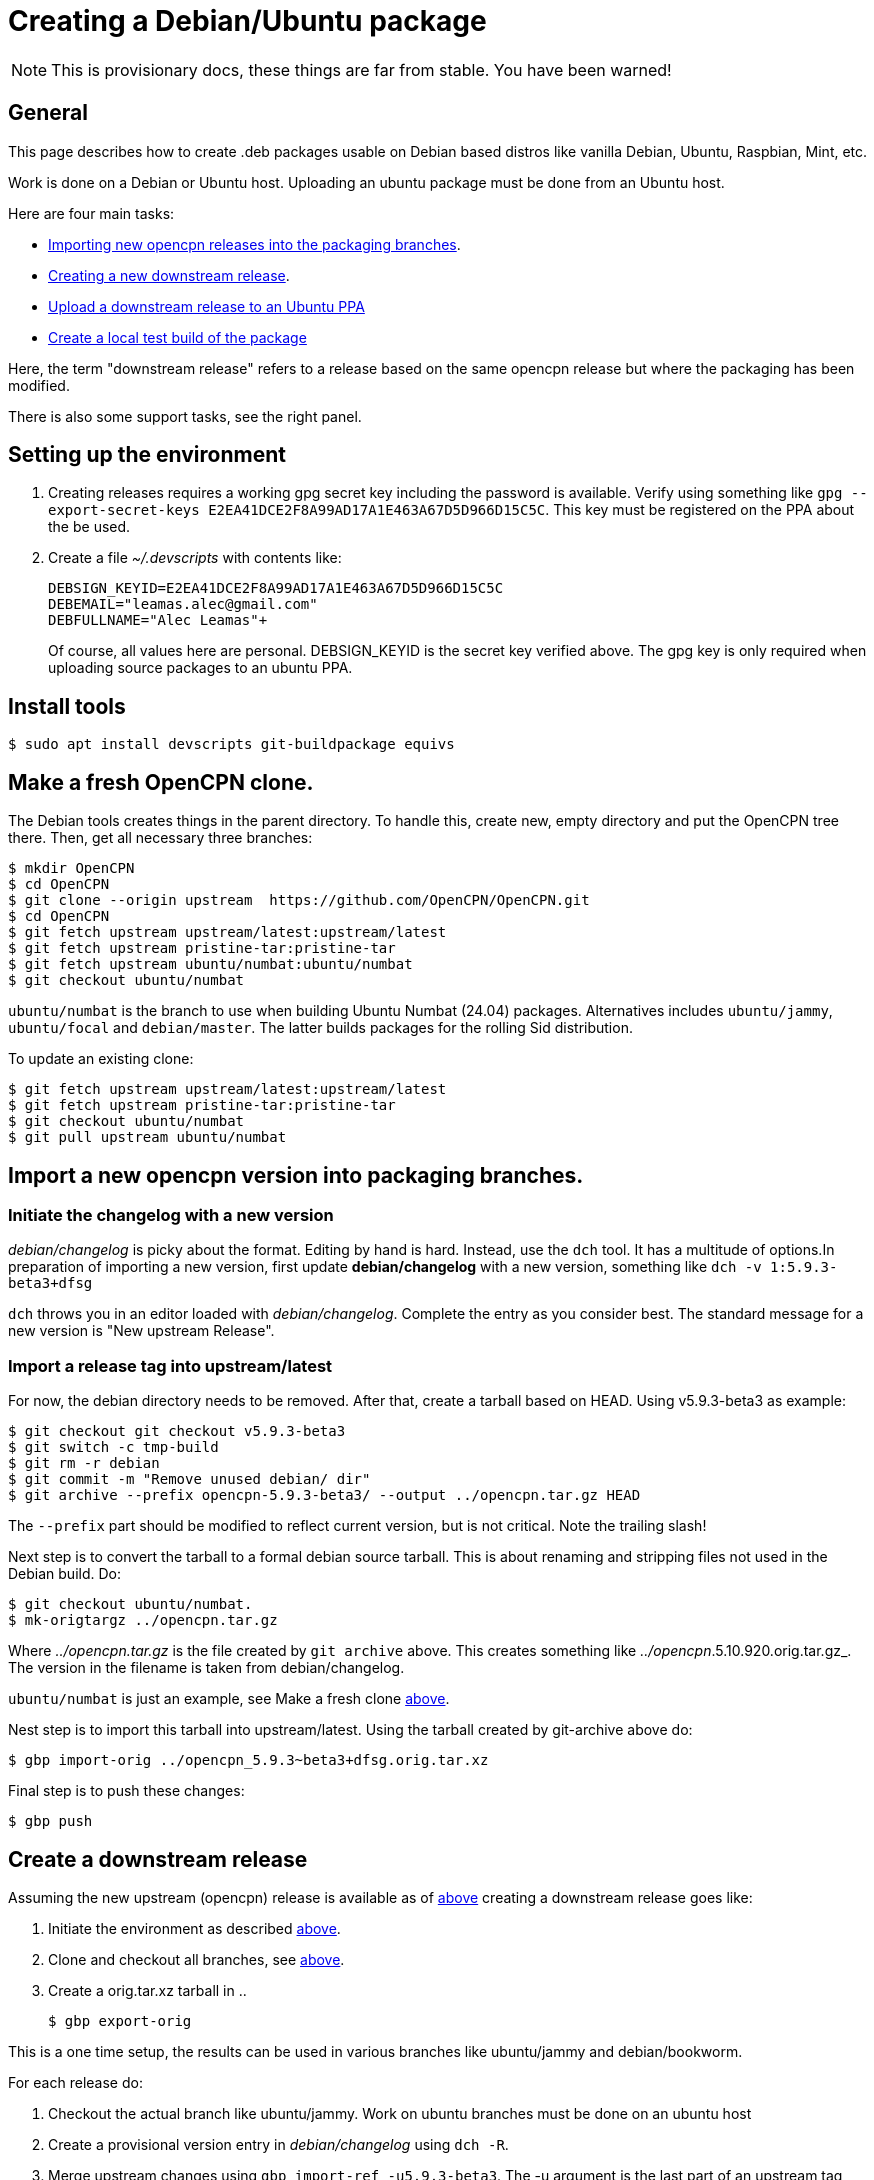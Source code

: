 = Creating a Debian/Ubuntu package

NOTE: This is provisionary docs, these things are far from stable.
You have been warned!

== General

This page describes how to create .deb packages usable on Debian
based distros like vanilla Debian, Ubuntu, Raspbian, Mint, etc.

Work is done on a Debian or Ubuntu host.
Uploading an ubuntu  package must be done from an Ubuntu host.

Here are four main tasks:

  - <<import-version,Importing new opencpn releases into the packaging
    branches>>.
  - <<src-release, Creating a new downstream release>>.
  - <<publish, Upload a downstream release to an Ubuntu PPA>>
  - <<test-build, Create a local test build of the package>>

Here, the term "downstream release" refers to a release based on the 
same opencpn release but where the packaging has been modified.

There is also some support tasks, see the right panel. 

[#setup]
== Setting up the environment

1. Creating releases requires a working gpg secret key including the
   password is available.
   Verify using something like
   `gpg --export-secret-keys E2EA41DCE2F8A99AD17A1E463A67D5D966D15C5C`. 
   This key must be registered on the PPA about the be used.
3. Create a file _~/.devscripts_ with contents like:

       DEBSIGN_KEYID=E2EA41DCE2F8A99AD17A1E463A67D5D966D15C5C
       DEBEMAIL="leamas.alec@gmail.com"
       DEBFULLNAME="Alec Leamas"+
+
Of course, all values here are personal.
DEBSIGN_KEYID is the secret key verified above.
The gpg key is only required when uploading source packages to an ubuntu 
PPA.

[#install-tools]
== Install tools

    $ sudo apt install devscripts git-buildpackage equivs


[#create-clone]
== Make a fresh OpenCPN clone.

The Debian tools creates things in the parent directory. To handle this,
create  new, empty directory and put the OpenCPN tree there. Then,
get all necessary three branches:


    $ mkdir OpenCPN
    $ cd OpenCPN
    $ git clone --origin upstream  https://github.com/OpenCPN/OpenCPN.git
    $ cd OpenCPN
    $ git fetch upstream upstream/latest:upstream/latest
    $ git fetch upstream pristine-tar:pristine-tar
    $ git fetch upstream ubuntu/numbat:ubuntu/numbat
    $ git checkout ubuntu/numbat

`ubuntu/numbat` is the branch to use when building Ubuntu Numbat (24.04)
packages.
Alternatives includes  `ubuntu/jammy`, `ubuntu/focal` and `debian/master`.
The latter builds packages for the rolling Sid distribution.

To update an existing clone:

    $ git fetch upstream upstream/latest:upstream/latest
    $ git fetch upstream pristine-tar:pristine-tar
    $ git checkout ubuntu/numbat
    $ git pull upstream ubuntu/numbat


[#import-version]
== Import a new opencpn version into packaging branches.

=== Initiate the changelog with a new version

_debian/changelog_ is picky about the format. Editing by hand is hard. Instead,
use the `dch` tool. It has a multitude of options.In preparation of importing a
new version, first update *debian/changelog* with a new version, something like
`dch -v 1:5.9.3-beta3+dfsg`

`dch` throws you in an editor loaded with _debian/changelog_.
Complete the entry as you consider best.
The standard message for a new version is "New upstream Release".

=== Import a release tag into upstream/latest

For now, the debian directory needs to be removed. After that, create a
tarball based on HEAD. Using v5.9.3-beta3 as example:

    $ git checkout git checkout v5.9.3-beta3
    $ git switch -c tmp-build
    $ git rm -r debian
    $ git commit -m "Remove unused debian/ dir"
    $ git archive --prefix opencpn-5.9.3-beta3/ --output ../opencpn.tar.gz HEAD

The `--prefix` part should be modified to reflect current version, but is not
critical. Note the trailing slash!

Next step is to convert the tarball to a formal debian source tarball. This
is about renaming and stripping files not used  in the Debian build. Do:

    $ git checkout ubuntu/numbat.
    $ mk-origtargz ../opencpn.tar.gz

Where _../opencpn.tar.gz_  is the file created by `git archive` above. This
creates something like  _../opencpn_.5.10.920.orig.tar.gz_. The version in
the filename is taken from debian/changelog.

`ubuntu/numbat` is just an example,
see Make a fresh clone <<create-clone, above>>.

Nest step is to import this tarball into upstream/latest. Using the
tarball created by git-archive above do:

   $ gbp import-orig ../opencpn_5.9.3~beta3+dfsg.orig.tar.xz

Final step is to push these changes:

   $ gbp push


[#src-release]
== Create a downstream release

Assuming the new upstream (opencpn) release is available as of <<import-version,
above>> creating a downstream release goes like:

1. Initiate the environment as described <<setup, above>>.
2. Clone and checkout all branches, see <<create-clone, above>>.
3. Create a orig.tar.xz tarball in ..

       $ gbp export-orig

This is a one time setup, the results can be used in various branches like
ubuntu/jammy and debian/bookworm.

For each release do:

1. Checkout the actual branch like ubuntu/jammy. 
   Work on ubuntu branches must be done on an ubuntu host
2. Create a provisional version entry in _debian/changelog_ using `dch -R`.
3. Merge upstream changes using `gbp import-ref -u5.9.3-beta3`. The -u argument is
   the last part of an upstream tag like `upstream/5.9.3-beta3`
4. Do possible changes in the new release.
   Note that only files in the _debian/_ directory can be modified;
   changes in other files are handled using patches in _debian/patches_.
   See Modifying Sources <<edit-src,below>>
5. Commit all changes.
6. Finalize the changelog entry using `dch -r`. 
7. Commit the change in _debian/changelog_
8. Push the actual branch, for example `git push upstream ubuntu/jammy`

[#publish]
== Publish existing downstream release to PPA

1. Initiate the environment as described <<setup, above>>.
2. Clone and checkout all branches, or update existing clone.  
   See <<create-clone, above>>.
3. Create the upstream source tarball: `gbp export-orig`
4. Create the source package: `debuild --no-lintian -S`
5.  List all available source packages using `ls -lt ../*source.changes`.
6. Push the most recent package to a PPA using something like:
+
```
  $ dput ppa:leamas-alec/opencpn \
       ../opencpn_5.9.4~beta4+dfsg-1ubuntu1~bpo24.04+1_source.changes
```
Or, a more generic oneliner pushing the last _source.changes_ file:
```
  $ dput ppa:leamas-alec/opencpn $(ls ../*source.changes | tail -1)
```

[#test-build]
== Create a local test build

First step is to setup the environment, see <<setup, above>>.
However, no gpg key is required.

Then, create a fresh clone as described <<create-clone, above>>.

Install build dependencies:

    $ mk-build-deps
    $ sudo dpkg -i *deb     # Expect error messages, ignore them
    $ sudo apt install -f
    $ git clean -fxd

List available upstream tags using `git tag -l | grep upstream/`.
Normally use the most recent one like:

    $ git clean -fxd; git checkout .
    $ gbp buildpackage --git-upstream-tag=upstream/whatever -us -uc

This builds testable .deb packages in _.._.

[#edit-src]
== Modifying sources in a downstream release.

One cannot change the opencpn sources when creating a release.
However, it is possible to add or modify a patch in _debian/patches_.
These patches are applied when building the opencpn package.

The basic workflow starts in a fresh, clean clone and goes like

    $ gbp pq import --force
    #     All the patches in debian/patches are applied.
    #     Edit sources as desired and do:
    $ git commit -am "Reason for this change"
    $ gbp pq export
    $ git add debian/patches/*
    $ git commit -m "d/patches: new patch: patch description"

After `gbp pq import` actually all sorts of changes can be done.
As usual, several small changes can and should be committed one
by one rather than as a big patch.

It is also possible to edit existing patches using the standard
git tools, in particular `git rebase -i`

